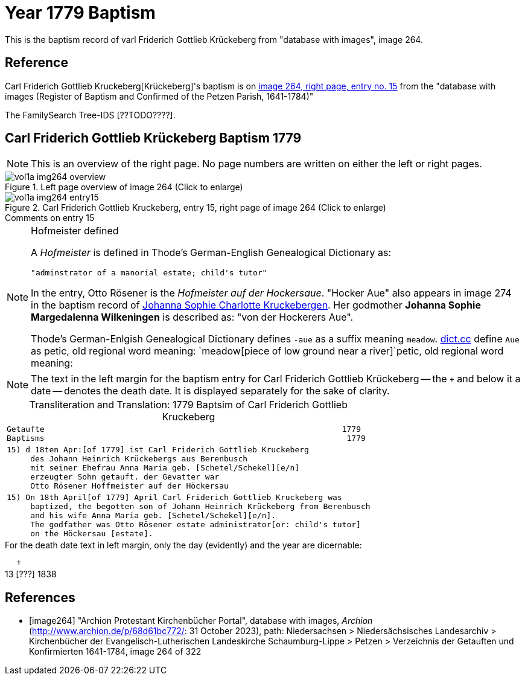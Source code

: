 = Year 1779 Baptism

This is the baptism record of varl Friderich Gottlieb Krückeberg from "database with images", image 264.

== Reference

Carl Friderich Gottlieb Kruckeberg[Krückeberg]'s baptism is on <<image264, image 264, right page, entry no. 15>> from the  
"database with images (Register of Baptism and Confirmed of the Petzen Parish, 1641-1784)"

The FamilySearch Tree-IDS [??TODO????].

== Carl Friderich Gottlieb Krückeberg Baptism 1779

[NOTE]
This is an overview of the right page. No page numbers are written on either the left or right pages.

image::vol1a-img264-overview.jpg[align=left,title='Left page overview of image 264 (Click to enlarge)',xref=image$vol1a-img264-overview.jpg]

image::vol1a-img264-entry15.jpg[align=left,title='Carl Friderich Gottlieb Kruckeberg, entry 15, right page of image 264 (Click to enlarge)',xref=image$vol1a-img264-entry15.jpg]

.Comments on entry 15
****

[NOTE]
.Hofmeister defined
====
A _Hofmeister_ is defined in Thode's German-English Genealogical Dictionary as:

 "adminstrator of a manorial estate; child's tutor"

In the entry, Otto Rösener is the _Hofmeister auf der Hockersaue_. "Hocker Aue" also appears in image 274 in the baptism record of
xref:vol1a-image279.adoc#johanna-sophie-charlotte-krückeberg-baptims-1782[Johanna Sophie Charlotte Kruckebergen].
Her godmother **Johanna Sophie Margedalenna Wilkeningen** is described as: "von der Hockerers Aue".

Thode's German-Enlgish Genealogical Dictionary defines `-aue` as a suffix meaning `meadow`. link:https://www.dict.cc[dict.cc] define `Aue`
as petic, old regional word meaning: `meadow[piece of low ground near a river]`petic, old regional word meaning:  
====

NOTE: The text in the left margin for the baptism entry for Carl Friderich Gottlieb Krückeberg -- the `+` and below it a date -- denotes
the death date. It is displayed separately for the sake of clarity.

****

[caption="Transliteration and Translation: "]
.1779 Baptsim of Carl Friderich Gottlieb Kruckeberg
[cols="l",frame="none"]
|===
^|Getaufte                                                               1779
Baptisms                                                                1779 

|15) d 18ten Apr:[of 1779] ist Carl Friderich Gottlieb Kruckeberg
     des Johann Heinrich Krückebergs aus Berenbusch
     mit seiner Ehefrau Anna Maria geb. [Schetel/Schekel][e/n]
     erzeugter Sohn getauft. der Gevatter war
     Otto Rösener Hoffmeister auf der Höckersau 

|15) On 18th April[of 1779] April Carl Friderich Gottlieb Kruckeberg was
     baptized, the begotten son of Johann Heinrich Krückeberg from Berenbusch
     and his wife Anna Maria geb. [Schetel/Schekel][e/n].
     The godfather was Otto Rösener estate administrator[or: child's tutor]
     on the Höckersau [estate].
|===


.For the death date text in left margin, only the day (evidently) and the year are dicernable:
&nbsp;&nbsp;&nbsp;&nbsp;&nbsp;&dagger; +
13 &lbrack;???&rbrack; 1838


[bibliography]
== References

* [[[image264]]] "Archion Protestant Kirchenbücher Portal", database with images, _Archion_ (http://www.archion.de/p/68d61bc772/: 31 October 2023), path: Niedersachsen > Niedersächsisches Landesarchiv > Kirchenbücher der Evangelisch-Lutherischen Landeskirche Schaumburg-Lippe > Petzen > Verzeichnis der Getauften und Konfirmierten 1641-1784, image 264 of 322

